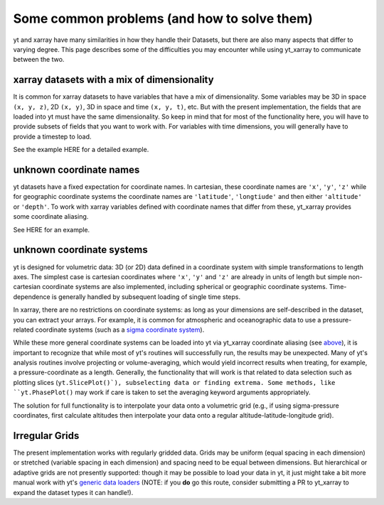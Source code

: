 Some common problems (and how to solve them)
============================================

yt and xarray have many similarities in how they handle their Datasets, but
there are also many aspects that differ to varying degree. This page describes
some of the difficulties you may encounter while using yt_xarray to communicate
between the two.

xarray datasets with a mix of dimensionality
********************************************

It is common for xarray datasets to have variables that have a mix of dimensionality.
Some variables may be 3D in space ``(x, y, z)``, 2D ``(x, y)``, 3D in space and time ``(x, y, t)``, etc.
But with the present implementation,  the fields that are loaded into yt must have the
same dimensionality. So keep in mind that for most of the functionality here, you will have
to provide subsets of fields that you want to work with. For variables with time dimensions,
you will generally have to provide a timestep to load.

See the example HERE for a detailed example.

unknown coordinate names
************************

yt datasets have a fixed expectation for coordinate names. In cartesian, these
coordinate names are ``'x'``, ``'y'``, ``'z'`` while for geographic coordinate systems
the coordinate names are ``'latitude'``, ``'longtiude'`` and then either ``'altitude'``
or ``'depth'``. To work with xarray variables defined with coordinate names that
differ from these, yt_xarray provides some coordinate aliasing.

See HERE for an example.

unknown coordinate systems
**************************

yt is designed for volumetric data: 3D (or 2D) data defined in a
coordinate system with simple transformations to length axes. The simplest case is
cartesian coordinates where ``'x'``, ``'y'`` and ``'z'`` are already in units of
length but simple non-cartesian coordinate systems are also implemented, including
spherical or geographic coordinate systems. Time-dependence is generally handled
by subsequent loading of single time steps.

In xarray, there are no restrictions on coordinate systems: as long as your
dimensions are self-described in the dataset, you can extract your arrays. For
example, it is common for atmospheric and oceanographic data to use a pressure-related
coordinate systems (such as a `sigma coordinate system <https://en.wikipedia.org/wiki/Sigma_coordinate_system>`_).

While these more general coordinate systems can be loaded into yt via yt_xarray
coordinate aliasing (see `above <#unknown-coordinate-names>`_), it is important to recognize that while most of yt's routines
will successfully run, the results may  be unexpected. Many of yt's analysis routines
involve projecting or volume-averaging, which would yield incorrect results when
treating, for example, a pressure-coordinate as a length. Generally, the functionality
that will work is that related to data selection such as plotting slices (``yt.SlicePlot()`),
subselecting data or finding extrema. Some methods, like ``yt.PhasePlot()`` may work
if care is taken to set the averaging keyword arguments appropriately.

The solution for full functionality is to interpolate your data onto a volumetric
grid (e.g., if using sigma-pressure coordinates, first calculate altitudes then
interpolate your data onto a regular altitude-latitude-longitude grid).

Irregular Grids
***************

The present implementation works with regularly gridded data. Grids may be uniform
(equal spacing in each dimension) or stretched (variable spacing in each dimension)
and spacing need to be equal between dimensions. But hierarchical or adaptive grids
are not presently supported: though it may be possible to load your data in yt, it
just might take a bit more manual work with yt's
`generic data loaders <https://yt-project.org/doc/examining/generic_array_data.html>`_
(NOTE: if you **do** go this route, consider submitting a PR to yt_xarray to expand
the dataset types it can handle!).
